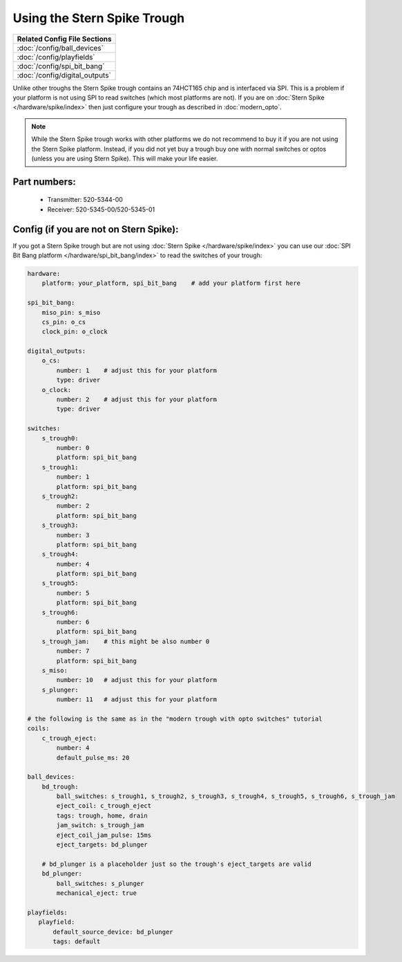 Using the Stern Spike Trough
============================

+------------------------------------------------------------------------------+
| Related Config File Sections                                                 |
+==============================================================================+
| :doc:`/config/ball_devices`                                                  |
+------------------------------------------------------------------------------+
| :doc:`/config/playfields`                                                    |
+------------------------------------------------------------------------------+
| :doc:`/config/spi_bit_bang`                                                  |
+------------------------------------------------------------------------------+
| :doc:`/config/digital_outputs`                                               |
+------------------------------------------------------------------------------+

Unlike other troughs the Stern Spike trough contains an 74HCT165 chip and is
interfaced via SPI.
This is a problem if your platform is not using SPI to read switches (which
most platforms are not).
If you are on :doc:`Stern Spike </hardware/spike/index>` then just configure
your trough as described in :doc:`modern_opto`.

.. note::

   While the Stern Spike trough works with other platforms we do not recommend
   to buy it if you are not using the Stern Spike platform.
   Instead, if you did not yet buy a trough buy one with normal switches or
   optos (unless you are using Stern Spike).
   This will make your life easier.

Part numbers:
-------------

 * Transmitter: 520-5344-00
 * Receiver: 520-5345-00/520-5345-01


Config (if you are not on Stern Spike):
---------------------------------------

If you got a Stern Spike trough but are not using
:doc:`Stern Spike </hardware/spike/index>` you can use our
:doc:`SPI Bit Bang platform </hardware/spi_bit_bang/index>` to read the
switches of your trough:

.. code-block:: mpf-config

   hardware:
       platform: your_platform, spi_bit_bang    # add your platform first here

   spi_bit_bang:
       miso_pin: s_miso
       cs_pin: o_cs
       clock_pin: o_clock

   digital_outputs:
       o_cs:
           number: 1    # adjust this for your platform
           type: driver
       o_clock:
           number: 2    # adjust this for your platform
           type: driver

   switches:
       s_trough0:
           number: 0
           platform: spi_bit_bang
       s_trough1:
           number: 1
           platform: spi_bit_bang
       s_trough2:
           number: 2
           platform: spi_bit_bang
       s_trough3:
           number: 3
           platform: spi_bit_bang
       s_trough4:
           number: 4
           platform: spi_bit_bang
       s_trough5:
           number: 5
           platform: spi_bit_bang
       s_trough6:
           number: 6
           platform: spi_bit_bang
       s_trough_jam:    # this might be also number 0
           number: 7
           platform: spi_bit_bang
       s_miso:
           number: 10   # adjust this for your platform
       s_plunger:
           number: 11   # adjust this for your platform

   # the following is the same as in the "modern trough with opto switches" tutorial
   coils:
       c_trough_eject:
           number: 4
           default_pulse_ms: 20

   ball_devices:
       bd_trough:
           ball_switches: s_trough1, s_trough2, s_trough3, s_trough4, s_trough5, s_trough6, s_trough_jam
           eject_coil: c_trough_eject
           tags: trough, home, drain
           jam_switch: s_trough_jam
           eject_coil_jam_pulse: 15ms
           eject_targets: bd_plunger

       # bd_plunger is a placeholder just so the trough's eject_targets are valid
       bd_plunger:
           ball_switches: s_plunger
           mechanical_eject: true

   playfields:
      playfield:
          default_source_device: bd_plunger
          tags: default
